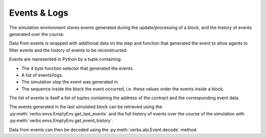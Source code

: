 *************
Events & Logs
*************

The simulation environment stores events
generated during the update/processing of
a block, and the history of events generated
over the course.

Data from events is wrapped with additional
data on the step and function that generated
the event to allow agents to filter events
and the history of events to be reconstructed.

Events are represented in Python by a tuple
containing:

* The 4 byte function selector that generated
  the events.
* A list of events/logs.
* The simulation step the event was generated
  in.
* The sequence inside the block the event
  occurred, i.e. these values order the
  events inside a block.

The list of events is itself a list of tuples
containing the address of the contract and
the corresponding event data.

The events generated in the last simulated block
can be retrieved using the
:py:meth:`verbs.envs.EmptyEnv.get_last_events`
and the full history of events over the course
of the simulation with
:py:meth:`verbs.envs.EmptyEnv.get_event_history`.

Data from events can then be decoded using the
:py:meth:`verbs.abi.Event.decode` method.
